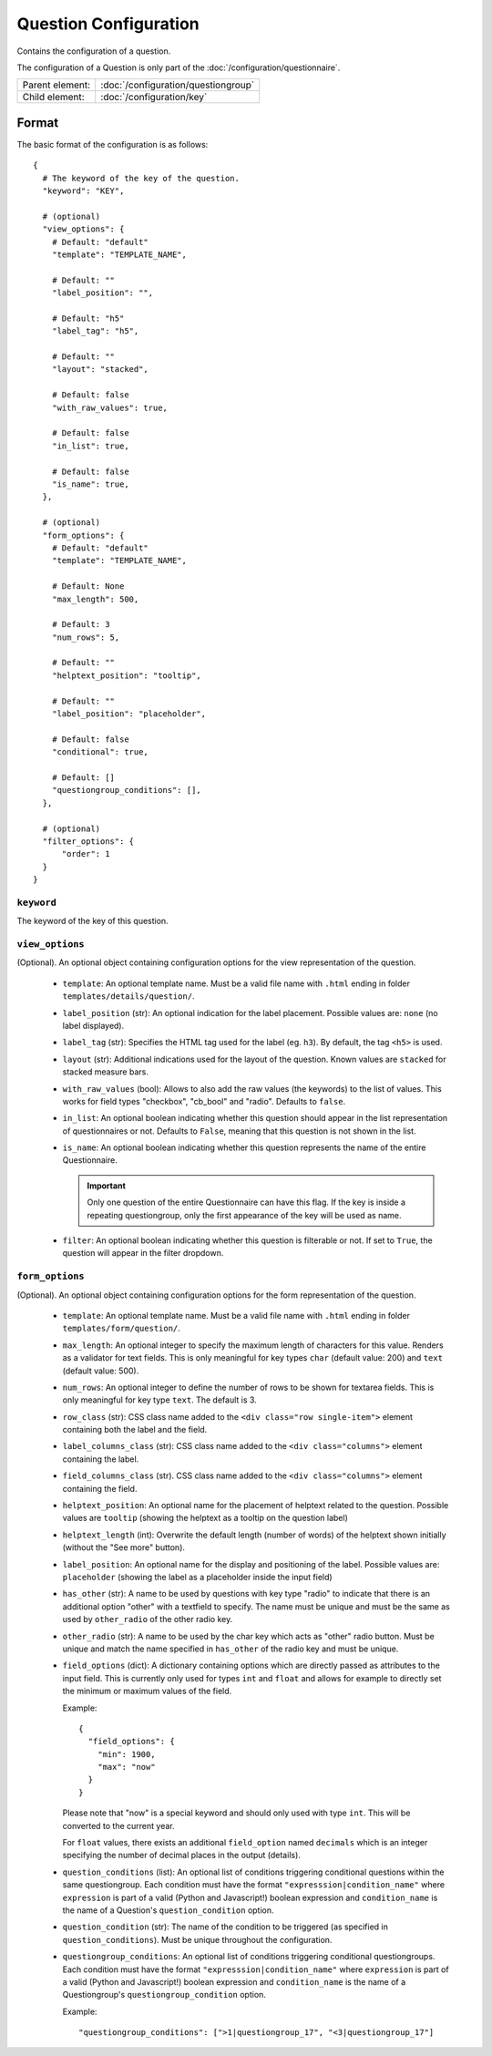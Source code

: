 Question Configuration
======================

Contains the configuration of a question.

The configuration of a Question is only part of the
:doc:`/configuration/questionnaire`.

.. seealso::
    :class:`configuration.configuration.QuestionnaireQuestion`

+-----------------+----------------------------------------------------+
| Parent element: | :doc:`/configuration/questiongroup`                |
+-----------------+----------------------------------------------------+
| Child element:  | :doc:`/configuration/key`                          |
+-----------------+----------------------------------------------------+


Format
------

The basic format of the configuration is as follows::

  {
    # The keyword of the key of the question.
    "keyword": "KEY",

    # (optional)
    "view_options": {
      # Default: "default"
      "template": "TEMPLATE_NAME",

      # Default: ""
      "label_position": "",

      # Default: "h5"
      "label_tag": "h5",

      # Default: ""
      "layout": "stacked",

      # Default: false
      "with_raw_values": true,

      # Default: false
      "in_list": true,

      # Default: false
      "is_name": true,
    },

    # (optional)
    "form_options": {
      # Default: "default"
      "template": "TEMPLATE_NAME",

      # Default: None
      "max_length": 500,

      # Default: 3
      "num_rows": 5,

      # Default: ""
      "helptext_position": "tooltip",

      # Default: ""
      "label_position": "placeholder",

      # Default: false
      "conditional": true,

      # Default: []
      "questiongroup_conditions": [],
    },

    # (optional)
    "filter_options": {
        "order": 1
    }
  }

.. seealso::
    For more information on the configuration of its child elements,
    please refer to their respective documentation:

    * :doc:`/configuration/key`
    * :doc:`/configuration/value`

    Also refer to the :ref:`configuration_questionnaire_example` of a
    Questionnaire configuration.


``keyword``
^^^^^^^^^^^

The keyword of the key of this question.


``view_options``
^^^^^^^^^^^^^^^^

(Optional). An optional object containing configuration options for the
view representation of the question.

  * ``template``: An optional template name. Must be a valid file name
    with ``.html`` ending in folder ``templates/details/question/``.

  * ``label_position`` (str): An optional indication for the label placement.
    Possible values are: ``none`` (no label displayed).

  * ``label_tag`` (str): Specifies the HTML tag used for the label (eg. ``h3``).
    By default, the tag ``<h5>`` is used.

  * ``layout`` (str): Additional indications used for the layout of the
    question. Known values are ``stacked`` for stacked measure bars.

  * ``with_raw_values`` (bool): Allows to also add the raw values (the keywords)
    to the list of values. This works for field types "checkbox", "cb_bool" and
    "radio". Defaults to ``false``.

  * ``in_list``: An optional boolean indicating whether this question
    should appear in the list representation of questionnaires or not.
    Defaults to ``False``, meaning that this question is not shown in
    the list.

  * ``is_name``: An optional boolean indicating whether this question
    represents the name of the entire Questionnaire.

    .. important::
        Only one question of the entire Questionnaire can have this
        flag. If the key is inside a repeating questiongroup, only the
        first appearance of the key will be used as name.

  * ``filter``: An optional boolean indicating whether this question is
    filterable or not. If set to ``True``, the question will appear in
    the filter dropdown.


``form_options``
^^^^^^^^^^^^^^^^

(Optional). An optional object containing configuration options for the
form representation of the question.

  * ``template``: An optional template name. Must be a valid file name
    with ``.html`` ending in folder ``templates/form/question/``.

  * ``max_length``: An optional integer to specify the maximum length of
    characters for this value. Renders as a validator for text fields.
    This is only meaningful for key types ``char`` (default value: 200)
    and ``text`` (default value: 500).

  * ``num_rows``: An optional integer to define the number of rows to be
    shown for textarea fields. This is only meaningful for key type
    ``text``. The default is 3.

  * ``row_class`` (str): CSS class name added to the
    ``<div class="row single-item">`` element containing both the label and the
    field.

  * ``label_columns_class`` (str): CSS class name added to the
    ``<div class="columns">`` element containing the label.

  * ``field_columns_class`` (str). CSS class name added to the
    ``<div class="columns">`` element containing the field.

  * ``helptext_position``: An optional name for the placement of helptext
    related to the question. Possible values are ``tooltip`` (showing the
    helptext as a tooltip on the question label)

  * ``helptext_length`` (int): Overwrite the default length (number of words) of
    the helptext shown initially (without the "See more" button).

  * ``label_position``: An optional name for the display and positioning of the
    label. Possible values are: ``placeholder`` (showing the label as a
    placeholder inside the input field)

  * ``has_other`` (str): A name to be used by questions with key type
    "radio" to indicate that there is an additional option "other" with a
    textfield to specify. The name must be unique and must be the same as used
    by ``other_radio`` of the other radio key.

  * ``other_radio`` (str): A name to be used by the char key which acts as
    "other" radio button. Must be unique and match the name  specified in
    ``has_other`` of the radio key and must be unique.

  * ``field_options`` (dict): A dictionary containing options which are directly
    passed as attributes to the input field. This is currently only used for
    types ``int`` and ``float`` and allows for example to directly set the
    minimum or maximum values of the field.

    Example::

      {
        "field_options": {
          "min": 1900,
          "max": "now"
        }
      }

    Please note that "now" is a special keyword and should only used with type
    ``int``. This will be converted to the current year.

    For ``float`` values, there exists an additional ``field_option`` named
    ``decimals`` which is an integer specifying the number of decimal places in
    the output (details).

  * ``question_conditions`` (list): An optional list of conditions triggering
    conditional questions within the same questiongroup. Each condition must
    have the format ``"expresssion|condition_name"`` where ``expression`` is
    part of a valid (Python and Javascript!) boolean expression and
    ``condition_name`` is the name of a Question's ``question_condition``
    option.

  * ``question_condition`` (str): The name of the condition to be triggered (as
    specified in ``question_conditions``). Must be unique throughout the
    configuration.

  * ``questiongroup_conditions``: An optional list of conditions
    triggering conditional questiongroups. Each condition must have the
    format ``"expresssion|condition_name"`` where ``expression`` is part
    of a valid (Python and Javascript!) boolean expression and
    ``condition_name`` is the name of a Questiongroup's
    ``questiongroup_condition`` option.

    Example::

        "questiongroup_conditions": [">1|questiongroup_17", "<3|questiongroup_17"]

    .. seealso::
        :doc:`/configuration/questiongroup`
